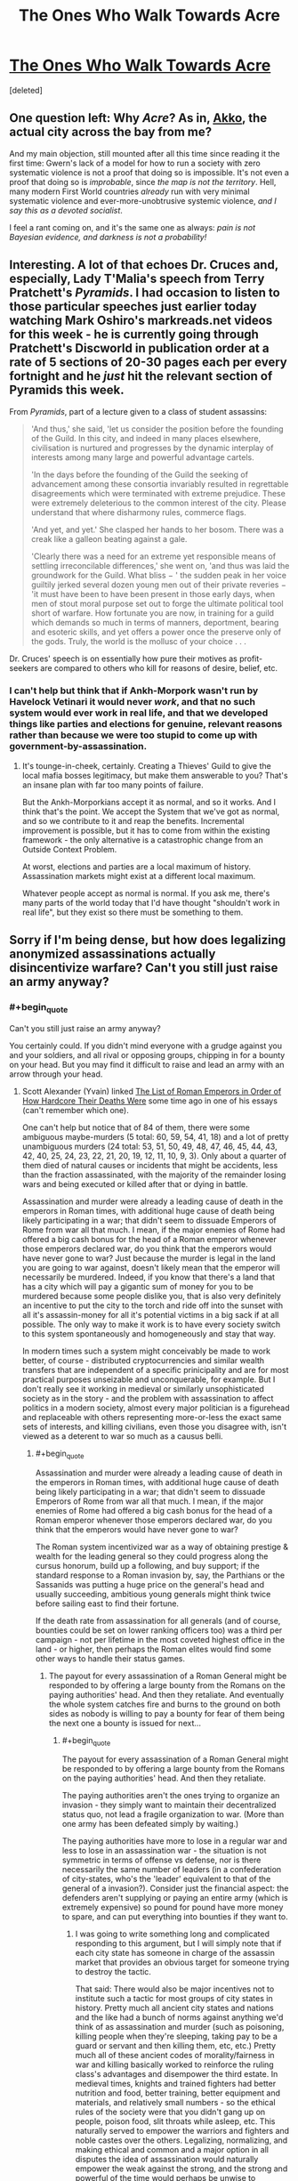 #+TITLE: The Ones Who Walk Towards Acre

* [[http://www.gwern.net/fiction/The%20Ones%20Who%20Walk%20Towards%20Acre][The Ones Who Walk Towards Acre]]
:PROPERTIES:
:Score: 3
:DateUnix: 1417372150.0
:END:
[deleted]


** One question left: Why /Acre/? As in, [[http://en.wikipedia.org/wiki/Acre,_Israel][Akko]], the actual city across the bay from me?

And my main objection, still mounted after all this time since reading it the first time: Gwern's lack of a model for how to run a society with zero systematic violence is not a proof that doing so is impossible. It's not even a proof that doing so is /improbable/, since /the map is not the territory/. Hell, many modern First World countries /already/ run with very minimal systematic violence and ever-more-unobtrusive systemic violence, /and I say this as a devoted socialist/.

I feel a rant coming on, and it's the same one as always: /pain is not Bayesian evidence, and darkness is not a probability!/
:PROPERTIES:
:Score: 5
:DateUnix: 1417377773.0
:END:


** Interesting. A lot of that echoes Dr. Cruces and, especially, Lady T'Malia's speech from Terry Pratchett's /Pyramids/. I had occasion to listen to those particular speeches just earlier today watching Mark Oshiro's markreads.net videos for this week - he is currently going through Pratchett's Discworld in publication order at a rate of 5 sections of 20-30 pages each per every fortnight and he /just/ hit the relevant section of Pyramids this week.

From /Pyramids/, part of a lecture given to a class of student assassins:

#+begin_quote
  'And thus,' she said, 'let us consider the position before the founding of the Guild. In this city, and indeed in many places elsewhere, civilisation is nurtured and progresses by the dynamic interplay of interests among many large and powerful advantage cartels.

  'In the days before the founding of the Guild the seeking of advancement among these consortia invariably resulted in regrettable disagreements which were terminated with extreme prejudice. These were extremely deleterious to the common interest of the city. Please understand that where disharmony rules, commerce flags.

  'And yet, and yet.' She clasped her hands to her bosom. There was a creak like a galleon beating against a gale.

  'Clearly there was a need for an extreme yet responsible means of settling irreconcilable differences,' she went on, 'and thus was laid the groundwork for the Guild. What bliss − ' the sudden peak in her voice guiltily jerked several dozen young men out of their private reveries − 'it must have been to have been present in those early days, when men of stout moral purpose set out to forge the ultimate political tool short of warfare. How fortunate you are now, in training for a guild which demands so much in terms of manners, deportment, bearing and esoteric skills, and yet offers a power once the preserve only of the gods. Truly, the world is the mollusc of your choice . . .
#+end_quote

Dr. Cruces' speech is on essentially how pure their motives as profit-seekers are compared to others who kill for reasons of desire, belief, etc.
:PROPERTIES:
:Author: Escapement
:Score: 2
:DateUnix: 1417377455.0
:END:

*** I can't help but think that if Ankh-Morpork wasn't run by Havelock Vetinari it would never /work/, and that no such system would ever work in real life, and that we developed things like parties and elections for genuine, relevant reasons rather than because we were too stupid to come up with government-by-assassination.
:PROPERTIES:
:Score: 6
:DateUnix: 1417378578.0
:END:

**** It's tounge-in-cheek, certainly. Creating a Thieves' Guild to give the local mafia bosses legitimacy, but make them answerable to you? That's an insane plan with far too many points of failure.

But the Ankh-Morporkians accept it as normal, and so it works. And I think that's the point. We accept the System that we've got as normal, and so we contribute to it and reap the benefits. Incremental improvement is possible, but it has to come from within the existing framework - the only alternative is a catastrophic change from an Outside Context Problem.

At worst, elections and parties are a local maximum of history. Assassination markets might exist at a different local maximum.

Whatever people accept as normal is normal. If you ask me, there's many parts of the world today that I'd have thought "shouldn't work in real life", but they exist so there must be something to them.
:PROPERTIES:
:Author: Chronophilia
:Score: 1
:DateUnix: 1417389688.0
:END:


** Sorry if I'm being dense, but how does legalizing anonymized assassinations actually disincentivize warfare? Can't you still just raise an army anyway?
:PROPERTIES:
:Author: E-o_o-3
:Score: 2
:DateUnix: 1417377940.0
:END:

*** #+begin_quote
  Can't you still just raise an army anyway?
#+end_quote

You certainly could. If you didn't mind everyone with a grudge against you and your soldiers, and all rival or opposing groups, chipping in for a bounty on your head. But you may find it difficult to raise and lead an army with an arrow through your head.
:PROPERTIES:
:Author: gwern
:Score: 1
:DateUnix: 1417383829.0
:END:

**** Scott Alexander (Yvain) linked [[http://www.theawl.com/2012/05/roman-emperor-deaths][The List of Roman Emperors in Order of How Hardcore Their Deaths Were]] some time ago in one of his essays (can't remember which one).

One can't help but notice that of 84 of them, there were some ambiguous maybe-murders (5 total: 60, 59, 54, 41, 18) and a lot of pretty unambiguous murders (24 total: 53, 51, 50, 49, 48, 47, 46, 45, 44, 43, 42, 40, 25, 24, 23, 22, 21, 20, 19, 12, 11, 10, 9, 3). Only about a quarter of them died of natural causes or incidents that might be accidents, less than the fraction assassinated, with the majority of the remainder losing wars and being executed or killed after that or dying in battle.

Assassination and murder were already a leading cause of death in the emperors in Roman times, with additional huge cause of death being likely participating in a war; that didn't seem to dissuade Emperors of Rome from war all that much. I mean, if the major enemies of Rome had offered a big cash bonus for the head of a Roman emperor whenever those emperors declared war, do you think that the emperors would have never gone to war? Just because the murder is legal in the land you are going to war against, doesn't likely mean that the emperor will necessarily be murdered. Indeed, if you know that there's a land that has a city which will pay a gigantic sum of money for you to be murdered because some people dislike you, that is also very definitely an incentive to put the city to the torch and ride off into the sunset with all it's assassin-money for all it's potential victims in a big sack if at all possible. The only way to make it work is to have every society switch to this system spontaneously and homogeneously and stay that way.

In modern times such a system might conceivably be made to work better, of course - distributed cryptocurrencies and similar wealth transfers that are independent of a specific prinicipality and are for most practical purposes unseizable and unconquerable, for example. But I don't really see it working in medieval or similarly unsophisticated society as in the story - and the problem with assassination to affect politics in a modern society, almost every major politician is a figurehead and replaceable with others representing more-or-less the exact same sets of interests, and killing civilians, even those you disagree with, isn't viewed as a deterent to war so much as a causus belli.
:PROPERTIES:
:Author: Escapement
:Score: 5
:DateUnix: 1417386771.0
:END:

***** #+begin_quote
  Assassination and murder were already a leading cause of death in the emperors in Roman times, with additional huge cause of death being likely participating in a war; that didn't seem to dissuade Emperors of Rome from war all that much. I mean, if the major enemies of Rome had offered a big cash bonus for the head of a Roman emperor whenever those emperors declared war, do you think that the emperors would have never gone to war?
#+end_quote

The Roman system incentivized war as a way of obtaining prestige & wealth for the leading general so they could progress along the cursus honorum, build up a following, and buy support; if the standard response to a Roman invasion by, say, the Parthians or the Sassanids was putting a huge price on the general's head and usually succeeding, ambitious young generals might think twice before sailing east to find their fortune.

If the death rate from assassination for all generals (and of course, bounties could be set on lower ranking officers too) was a third per campaign - not per lifetime in the most coveted highest office in the land - or higher, then perhaps the Roman elites would find some other ways to handle their status games.
:PROPERTIES:
:Author: gwern
:Score: 1
:DateUnix: 1417387789.0
:END:

****** The payout for every assassination of a Roman General might be responded to by offering a large bounty from the Romans on the paying authorities' head. And then they retaliate. And eventually the whole system catches fire and burns to the ground on both sides as nobody is willing to pay a bounty for fear of them being the next one a bounty is issued for next...
:PROPERTIES:
:Author: Escapement
:Score: 2
:DateUnix: 1417389363.0
:END:

******* #+begin_quote
  The payout for every assassination of a Roman General might be responded to by offering a large bounty from the Romans on the paying authorities' head. And then they retaliate.
#+end_quote

The paying authorities aren't the ones trying to organize an invasion - they simply want to maintain their decentralized status quo, not lead a fragile organization to war. (More than one army has been defeated simply by waiting.)

The paying authorities have more to lose in a regular war and less to lose in an assassination war - the situation is not symmetric in terms of offense vs defense, nor is there necessarily the same number of leaders (in a confederation of city-states, who's the 'leader' equivalent to that of the general of a invasion?). Consider just the financial aspect: the defenders aren't supplying or paying an entire army (which is extremely expensive) so pound for pound have more money to spare, and can put everything into bounties if they want to.
:PROPERTIES:
:Author: gwern
:Score: 0
:DateUnix: 1417390974.0
:END:

******** I was going to write something long and complicated responding to this argument, but I will simply note that if each city state has someone in charge of the assassin market that provides an obvious target for someone trying to destroy the tactic.

That said: There would also be major incentives not to institute such a tactic for most groups of city states in history. Pretty much all ancient city states and nations and the like had a bunch of norms against anything we'd think of as assassination and murder (such as poisoning, killing people when they're sleeping, taking pay to be a guard or servant and then killing them, etc, etc.) Pretty much all of these ancient codes of morality/fairness in war and killing basically worked to reinforce the ruling class's advantages and disempower the third estate. In medieval times, knights and trained fighters had better nutrition and food, better training, better equipment and materials, and relatively small numbers - so the ethical rules of the society were that you didn't gang up on people, poison food, slit throats while asleep, etc. This naturally served to empower the warriors and fighters and noble castes over the others. Legalizing, normalizing, and making ethical and common and a major option in all disputes the idea of assassination would naturally empower the weak against the strong, and the strong and powerful of the time would perhaps be unwise to advocate for it's use - I can't see it working out great for any existing nobility and authority to legitimize the practice of cutting monarchs' throats or shooting dukes with crossbows from whatever the medieval equivalent of a book depository is. And assuming that we have perfect coordination and smart game theoreticians as nobility in all or at least many city states to implement the assassin guild plan but that those wealthy and powerful people would not try to think through the logic of perpetuating their own wealth and power seems very optimistic.

If you had a decentralized alliance of consensusing city states commited working together for their common good and productivity and wealth-generation like they had all read relatively modern economic texts and understood the value of labour and how to grow economies by specialization and reducing overheads from unnecessary governmental costs to allow for investment in infrastructure to increase productivity even more, and they all wanted to prevent each other from raising armies and none had existing armies or indeed power structures or authority figures of any sort, the assassin solution would probably work, assuming also perfect coordination between and among the city-states, perfect legitimacy and fairness and honor among the assassin paymasters, and reliable extremely skilled assassins in plentitude willing to risk their lives for filthy lucre in perpetuity against any target no matter how protected and how unlikedly the assassin's escape alive, and finally a highly educated general populace or at least leadership in each city-state group that is comprised with a high percentage of game-theoreticians and highly intelligent people that will understand the desirable equilibrium that could result from going along with this all. I submit, however, that if you have all the elements that list of assumptions requires sorted out adequately you can probably do better than the assassin plan for peace.
:PROPERTIES:
:Author: Escapement
:Score: 1
:DateUnix: 1417410705.0
:END:

********* #+begin_quote
  I will simply note that if each city state has someone in charge of the assassin market that provides an obvious target for someone trying to destroy the tactic.
#+end_quote

Running an assassination market is simpler and easier than running an invasion. These asymmetries are what power the concept, in both the full-strength cryptoanarchist version and my simpler medieval version.

#+begin_quote
  Pretty much all ancient city states and nations and the like had a bunch of norms against anything we'd think of as assassination and murder (such as poisoning, killing people when they're sleeping, taking pay to be a guard or servant and then killing them, etc, etc.)
#+end_quote

They all tended to have small elites too. Funny how that works. See also: current USA rules on who isn't - and who is - allowed to be assassinated.

#+begin_quote
  I submit, however, that if you have all the elements that list of assumptions requires sorted out adequately you can probably do better than the assassin plan for peace.
#+end_quote

I submit that none of those assumptions are realistically what is necessary.
:PROPERTIES:
:Author: gwern
:Score: 2
:DateUnix: 1417469952.0
:END:


**** But how is that different from the present situation (which /also/ features assassination as an option)?

People on your side don't pitch a bounty on you, do on your enemies. People on enemy side pitch a bounty against you. Ordinary war commences.
:PROPERTIES:
:Author: E-o_o-3
:Score: 1
:DateUnix: 1417385827.0
:END:

***** #+begin_quote
  But how is that different from the present situation (which also features assassination as an option)?
#+end_quote

Right now it's not an option. Or rather, it's an 'option' in much the same way that becoming a billionaire or sailing around the world is an 'option' for people - yes, it may be physically possible in some sense, but it's extremely difficult for most people & an all or nothing thing, and as any economist could tell you about price floors, they lead to much fewer transactions.
:PROPERTIES:
:Author: gwern
:Score: 1
:DateUnix: 1417387431.0
:END:

****** I still don't really get it...are you saying assassination is just too expensive? Why can't people pitch in for assassination /now/?

Okay, so you're both fighting over something, right? In one case, both of you acquire soldiers (or, if one of "you" is a disorganized mob, you fight and the "wages" are collectively winning at whatever it is you are fighting about). Soldiers from both sides kill each other. It is expensive and bloody. Both sides /also/ attempt assassination, if possible, to make it less expensive and bloody. Basically, all parties interested in harming each other try their best to harm each other.

Okay, now the fictional case: I'm a group of people in the fictional world, and I want to secede with half the land, or something. I can pitch in blood money for all members of Acre-gov who oppose allowing me to secede. They do the same for me. I hire body guards, necessitating a higher price for my death due to higher difficulty. They hire body guards, necessitating a higher price for my death. We both ramp up our "armies" via ever-more bodyguards and assassins.

But wait, are we alone? Surely we can't secede with no political support, or we'll be assassinated. Oh, that's right- all our respective political supporters are pitching in for the hiring of bodyguards and assassins, like a great game of chess. Surely, the assassins kill the bodyguards at times - perhaps there are even sub-bounties on the body-guards, corresponding to strategic importance. We can increase the number of supporters by sharing the bounty with with them in proportion to their investment, and at that point it becomes eerily like a stock market.

But even if the leader is killed, the political supporters are still there. They're still going to want to secede. So they just send someone else when the King is down to take over the government. If desire is high enough and it's strategically advantageous, it's not that hard to just ditch the "take over the government" step altogether and start attacking civilians directly, instead of sending soldiers /ahem/ I mean assassins and bodyguards to play capture the flag with the political leader.

...and it goes on. The longer time one spends thinking about this, the more it just starts looking like regular war, with some complications thrown in, and not actually something that would cause people who stuck to the system to have an edge to people who just went in old fashioned.
:PROPERTIES:
:Author: E-o_o-3
:Score: 2
:DateUnix: 1417401696.0
:END:

******* #+begin_quote
  I still don't really get it...are you saying assassination is just too expensive? Why can't people pitch in for assassination now?
#+end_quote

I'm saying assassination is a coordination problem: there are many people who would value a leader's death but at something far below the expected-value 'trying to assassinate the leader themselves, probably failing, and losing their life'. If I tried to kill Obama, I would probably fail (not being the sort of person who makes a good hitman or sniper or has the resources to properly prepare), and I do not want a small chance of him dead more than I want to not throw away my life. I might, however, value his death at $10k, which is something I can spend, and along with all the other people who want him, put up a big enough pot so that some deadeye ex-special-forces can spend a year preparing and whack him and retire on it.

(I can climb a mountain, step by step; I cannot leap it in a single bound.)

#+begin_quote
  But even if the leader is killed, the political supporters are still there. They're still going to want to secede. So they just send someone else when the King is down to take over the government.
#+end_quote

Think carefully about what you're claiming in your little story here: that leaders literally do not matter at all, 0%, have no power at all, and that the masses decide and execute everything. Does that sound like reality to you? Think about why the Mongols didn't conquer Europe too.
:PROPERTIES:
:Author: gwern
:Score: 1
:DateUnix: 1417403698.0
:END:
